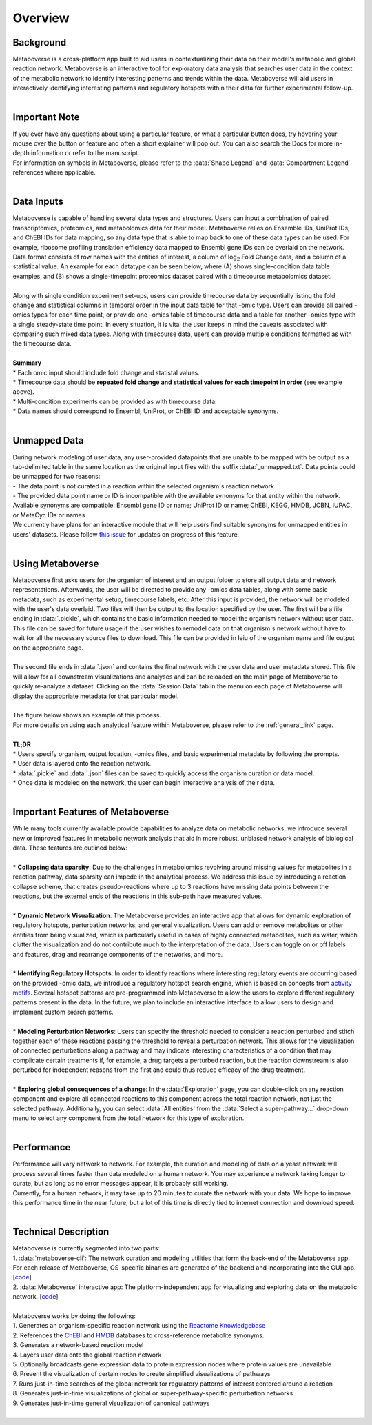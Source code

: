 .. _overview_link:

############
Overview
############

--------------
Background
--------------
| Metaboverse is a cross-platform app built to aid users in contextualizing their data on their model's metabolic and global reaction network. Metaboverse is an interactive tool for exploratory data analysis that searches user data in the context of the metabolic network to identify interesting patterns and trends within the data. Metaboverse will aid users in interactively identifying interesting patterns and regulatory hotspots within their data for further experimental follow-up.
|
-----------------
Important Note
-----------------
| If you ever have any questions about using a particular feature, or what a particular button does, try hovering your mouse over the button or feature and often a short explainer will pop out. You can also search the Docs for more in-depth information or refer to the manuscript.
| For information on symbols in Metaboverse, please refer to the :data:`Shape Legend` and :data:`Compartment Legend` references where applicable.
|
-----------------
Data Inputs
-----------------
| Metaboverse is capable of handling several data types and structures. Users can input a combination of paired transcriptomics, proteomics, and metabolomics data for their model. Metaboverse relies on Ensemble IDs, UniProt IDs, and ChEBI IDs for data mapping, so any data type that is able to map back to one of these data types can be used. For example, ribosome profiling translation efficiency data mapped to Ensembl gene IDs can be overlaid on the network. Data format consists of row names with the entities of interest, a column of log\ :sub:`2`\  Fold Change data, and a column of a statistical value. An example for each datatype can be seen below, where (A) shows single-condition data table examples, and (B) shows a single-timepoint proteomics dataset paired with a timecourse metabolomics dataset.
.. image:: images/data_formatting.png
   :width: 700
   :align: center
|
| Along with single condition experiment set-ups, users can provide timecourse data by sequentially listing the fold change and statistical columns in temporal order in the input data table for that -omic type. Users can provide all paired -omics types for each time point, or provide one -omics table of timecourse data and a table for another -omics type with a single steady-state time point. In every situation, it is vital the user keeps in mind the caveats associated with comparing such mixed data types. Along with timecourse data, users can provide multiple conditions formatted as with the timecourse data.
|
| **Summary**
| * Each omic input should include fold change and statistal values.
| * Timecourse data should be **repeated fold change and statistical values for each timepoint in order** (see example above).
| * Multi-condition experiments can be provided as with timecourse data.
| * Data names should correspond to Ensembl, UniProt, or ChEBI ID and acceptable synonyms.
|
-------------------
Unmapped Data
-------------------
| During network modeling of user data, any user-provided datapoints that are unable to be mapped with be output as a tab-delimited table in the same location as the original input files with the suffix :data:`_unmapped.txt`. Data points could be unmapped for two reasons:
| - The data point is not curated in a reaction within the selected organism's reaction network
| - The provided data point name or ID is incompatible with the available synonyms for that entity within the network. Available synonyms are compatible: Ensembl gene ID or name; UniProt ID or name; ChEBI, KEGG, HMDB, JCBN, IUPAC, or MetaCyc IDs or names
| We currently have plans for an interactive module that will help users find suitable synonyms for unmapped entities in users' datasets. Please follow `this issue <https://github.com/Metaboverse/Metaboverse/issues/50>`_ for updates on progress of this feature.
|
-------------------
Using Metaboverse
-------------------
| Metaboverse first asks users for the organism of interest and an output folder to store all output data and network representations. Afterwards, the user will be directed to provide any -omics data tables, along with some basic metadata, such as experimental setup, timecourse labels, etc. After this input is provided, the network will be modeled with the user's data overlaid. Two files will then be output to the location specified by the user. The first will be a file ending in :data:`.pickle`, which contains the basic information needed to model the organism network without user data. This file can be saved for future usage if the user wishes to remodel data on that organism's network without have to wait for all the necessary source files to download. This file can be provided in leiu of the organism name and file output on the appropriate page.
|
| The second file ends in :data:`.json` and contains the final network with the user data and user metadata stored. This file will allow for all downstream visualizations and analyses and can be reloaded on the main page of Metaboverse to quickly re-analyze a dataset. Clicking on the :data:`Session Data` tab in the menu on each page of Metaboverse will display the appropriate metadata for that particular model.
|
| The figure below shows an example of this process.
.. image:: images/package_overview.png
   :width: 700
   :align: center

| For more details on using each analytical feature within Metaboverse, please refer to the :ref:`general_link` page.
|
| **TL;DR**
| * Users specify organism, output location, -omics files, and basic experimental metadata by following the prompts.
| * User data is layered onto the reaction network.
| * :data:`.pickle` and :data:`.json` files can be saved to quickly access the organism curation or data model.
| * Once data is modeled on the network, the user can begin interactive analysis of their data.
|
------------------------------------------
Important Features of Metaboverse
------------------------------------------
| While many tools currently available provide capabilities to analyze data on metabolic networks, we introduce several new or improved features in metabolic network analysis that aid in more robust, unbiased network analysis of biological data. These features are outlined below:
|
| * **Collapsing data sparsity**: Due to the challenges in metabolomics revolving around missing values for metabolites in a reaction pathway, data sparsity can impede in the analytical process. We address this issue by introducing a reaction collapse scheme, that creates pseudo-reactions where up to 3 reactions have missing data points between the reactions, but the external ends of the reactions in this sub-path have measured values.
|
| * **Dynamic Network Visualization**: The Metaboverse provides an interactive app that allows for dynamic exploration of regulatory hotspots, perturbation networks, and general visualization. Users can add or remove metabolites or other entities from being visualized, which is particularly useful in cases of highly connected metabolites, such as water, which clutter the visualization and do not contribute much to the interpretation of the data. Users can toggle on or off labels and features, drag and rearrange components of the networks, and more.
|
| * **Identifying Regulatory Hotspots**: In order to identify reactions where interesting regulatory events are occurring based on the provided -omic data, we introduce a regulatory hotspot search engine, which is based on concepts from `activity motifs <https://www.nature.com/articles/nbt.1499>`_. Several hotspot patterns are pre-programmed into Metaboverse to allow the users to explore different regulatory patterns present in the data. In the future, we plan to include an interactive interface to allow users to design and implement custom search patterns.
|
| * **Modeling Perturbation Networks**: Users can specify the threshold needed to consider a reaction perturbed and stitch together each of these reactions passing the threshold to reveal a perturbation network. This allows for the visualization of connected perturbations along a pathway and may indicate interesting characteristics of a condition that may complicate certain treatments if, for example, a drug targets a perturbed reaction, but the reaction downstream is also perturbed for independent reasons from the first and could thus reduce efficacy of the drug treatment.
|
| * **Exploring global consequences of a change**: In the :data:`Exploration` page, you can double-click on any reaction component and explore all connected reactions to this component across the total reaction network, not just the selected pathway. Additionally, you can select :data:`All entities` from the :data:`Select a super-pathway...` drop-down menu to select any component from the total network for this type of exploration.
|
-------------------
Performance
-------------------
| Performance will vary network to network. For example, the curation and modeling of data on a yeast network will process several times faster than data modeled on a human network. You may experience a network taking longer to curate, but as long as no error messages appear, it is probably still working.
| Currently, for a human network, it may take up to 20 minutes to curate the network with your data. We hope to improve this performance time in the near future, but a lot of this time is directly tied to internet connection and download speed.
|
----------------------
Technical Description
----------------------
| Metaboverse is currently segmented into two parts:
| 1. :data:`metaboverse-cli`: The network curation and modeling utilities that form the back-end of the Metaboverse app. For each release of Metaboverse, OS-specific binaries are generated of the backend and incorporating into the GUI app. [`code <https://github.com/Metaboverse/metaboverse-cli>`_]
| 2. :data:`Metaboverse` interactive app: The platform-independent app for visualizing and exploring data on the metabolic network. [`code <https://github.com/Metaboverse/Metaboverse>`_]
|
| Metaboverse works by doing the following:
| 1. Generates an organism-specific reaction network using the `Reactome Knowledgebase <https://reactome.org/>`_
| 2. References the `ChEBI <https://www.ebi.ac.uk/chebi/>`_ and `HMDB <https://hmdb.ca/>`_ databases to cross-reference metabolite synonyms.
| 3. Generates a network-based reaction model
| 4. Layers user data onto the global reaction network
| 5. Optionally broadcasts gene expression data to protein expression nodes where protein values are unavailable
| 6. Prevent the visualization of certain nodes to create simplified visualizations of pathways
| 7. Runs just-in-time searches of the global network for regulatory patterns of interest centered around a reaction
| 8. Generates just-in-time visualizations of global or super-pathway-specific perturbation networks
| 9. Generates just-in-time general visualization of canonical pathways
|
